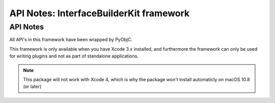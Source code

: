 API Notes: InterfaceBuilderKit framework
========================================

API Notes
---------

All API's in this framework have been wrapped by PyObjC.

This framework is only available when you have Xcode 3.x
installed, and furthermore the framework can only be used for
writing plugins and not as part of standalone applications.

.. note::

   This package will not work with Xcode 4, which is why
   the package won't install automaticly on macOS 10.8 (or later)

